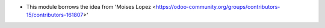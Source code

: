 * This module borrows the idea from 'Moises Lopez <https://odoo-community.org/groups/contributors-15/contributors-161807>'

